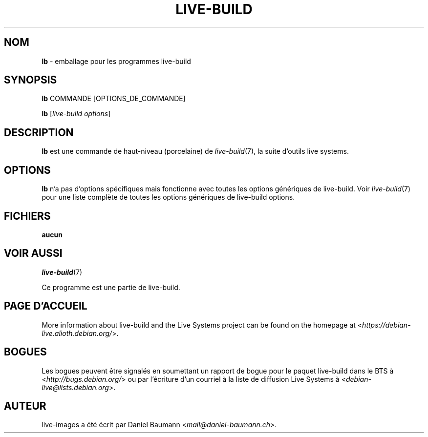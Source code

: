 .\"*******************************************************************
.\"
.\" This file was generated with po4a. Translate the source file.
.\"
.\"*******************************************************************
.TH LIVE\-BUILD 1 2017\-08\-29 1:20170807kali1 "Projet Live Systems"

.SH NOM
\fBlb\fP \- emballage pour les programmes live\-build

.SH SYNOPSIS
\fBlb\fP COMMANDE [OPTIONS_DE_COMMANDE]
.PP
\fBlb\fP [\fIlive\-build\ options\fP]

.SH DESCRIPTION
\fBlb\fP est une commande de haut\-niveau (porcelaine) de \fIlive\-build\fP(7), la
suite d'outils live systems.
.PP

.\" FIXME
.SH OPTIONS
\fBlb\fP n'a pas d'options spécifiques mais fonctionne avec toutes les options
génériques de live\-build. Voir \fIlive\-build\fP(7) pour une liste complète de
toutes les options génériques de live\-build options.

.SH FICHIERS
.IP \fBaucun\fP 4

.SH "VOIR AUSSI"
\fIlive\-build\fP(7)
.PP
Ce programme est une partie de live\-build.

.SH "PAGE D'ACCUEIL"
More information about live\-build and the Live Systems project can be found
on the homepage at <\fIhttps://debian\-live.alioth.debian.org/\fP>.

.SH BOGUES
Les bogues peuvent être signalés en soumettant un rapport de bogue pour le
paquet live\-build dans le BTS à <\fIhttp://bugs.debian.org/\fP> ou par
l'écriture d'un courriel à la liste de diffusion Live Systems à
<\fIdebian\-live@lists.debian.org\fP>.

.SH AUTEUR
live\-images a été écrit par Daniel Baumann
<\fImail@daniel\-baumann.ch\fP>.
